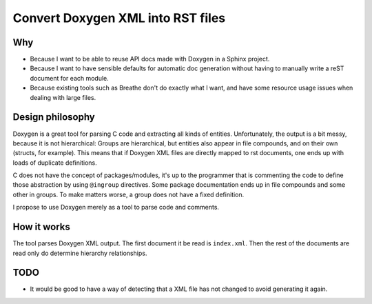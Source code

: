 ==================================
Convert Doxygen XML into RST files
==================================

Why
===

* Because I want to be able to reuse API docs made with Doxygen in a Sphinx project.
* Because I want to have sensible defaults for automatic doc generation without
  having to manually write a reST document for each module.
* Because existing tools such as Breathe don't do exactly what I want, and have
  some resource usage issues when dealing with large files.

Design philosophy
=================

Doxygen is a great tool for parsing C code and extracting all kinds of
entities. Unfortunately, the output is a bit messy, because it is not
hierarchical: Groups are hierarchical, but entities also appear in file
compounds, and on their own (structs, for example). This means that if Doxygen
XML files are directly mapped to rst documents, one ends up with loads of
duplicate definitions.

C does not have the concept of packages/modules, it's up to the programmer that
is commenting the code to define those abstraction by using ``@ingroup``
directives. Some package documentation ends up in file compounds and some other
in groups. To make matters worse, a group does not have a fixed definition.

I propose to use Doxygen merely as a tool to parse code and comments.

How it works
============

The tool parses Doxygen XML output. The first document it be read is ``index.xml``.
Then the rest of the documents are read only do determine hierarchy relationships.

TODO
====

* It would be good to have a way of detecting that a XML file has not changed
  to avoid generating it again.
